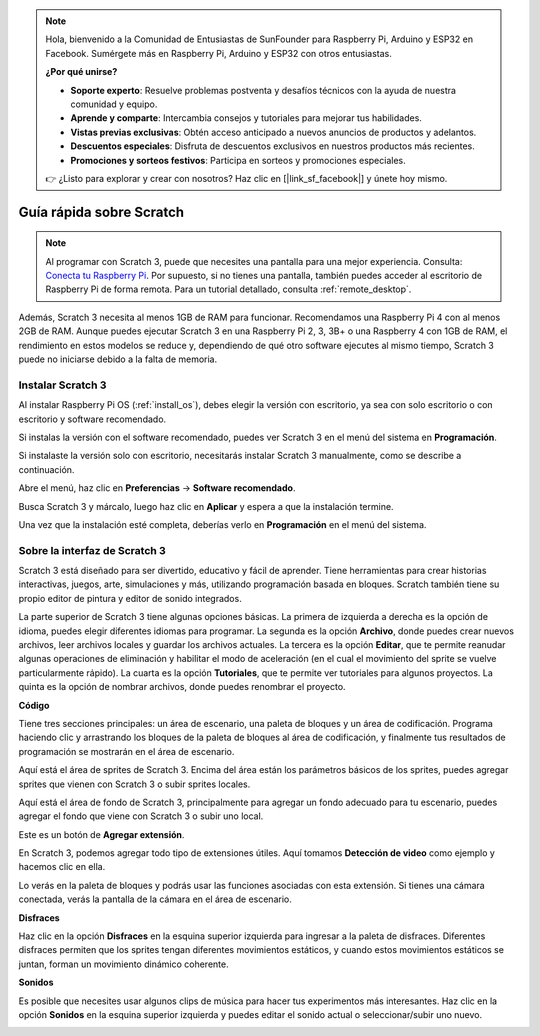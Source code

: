 .. note::

    Hola, bienvenido a la Comunidad de Entusiastas de SunFounder para Raspberry Pi, Arduino y ESP32 en Facebook. Sumérgete más en Raspberry Pi, Arduino y ESP32 con otros entusiastas.

    **¿Por qué unirse?**

    - **Soporte experto**: Resuelve problemas postventa y desafíos técnicos con la ayuda de nuestra comunidad y equipo.
    - **Aprende y comparte**: Intercambia consejos y tutoriales para mejorar tus habilidades.
    - **Vistas previas exclusivas**: Obtén acceso anticipado a nuevos anuncios de productos y adelantos.
    - **Descuentos especiales**: Disfruta de descuentos exclusivos en nuestros productos más recientes.
    - **Promociones y sorteos festivos**: Participa en sorteos y promociones especiales.

    👉 ¿Listo para explorar y crear con nosotros? Haz clic en [|link_sf_facebook|] y únete hoy mismo.

.. _quick_quide_on_scratch_pi5:

Guía rápida sobre Scratch
============================

.. note::

    Al programar con Scratch 3, puede que necesites una pantalla para una mejor experiencia. Consulta: `Conecta tu Raspberry Pi <https://projects.raspberrypi.org/en/projects/raspberry-pi-setting-up/3>`_. Por supuesto, si no tienes una pantalla, también puedes acceder al escritorio de Raspberry Pi de forma remota. Para un tutorial detallado, consulta :ref:`remote_desktop`.

Además, Scratch 3 necesita al menos 1GB de RAM para funcionar. Recomendamos una Raspberry Pi 4 con al menos 2GB de RAM. Aunque puedes ejecutar Scratch 3 en una Raspberry Pi 2, 3, 3B+ o una Raspberry 4 con 1GB de RAM, el rendimiento en estos modelos se reduce y, dependiendo de qué otro software ejecutes al mismo tiempo, Scratch 3 puede no iniciarse debido a la falta de memoria.

Instalar Scratch 3
----------------------
Al instalar Raspberry Pi OS (:ref:`install_os`), debes elegir la versión con escritorio, ya sea con solo escritorio o con escritorio y software recomendado.

Si instalas la versión con el software recomendado, puedes ver Scratch 3 en el menú del sistema en **Programación**.

Si instalaste la versión solo con escritorio, necesitarás instalar Scratch 3 manualmente, como se describe a continuación.

Abre el menú, haz clic en **Preferencias** -> **Software recomendado**.

.. image:: img/quick_scratch1.png


Busca Scratch 3 y márcalo, luego haz clic en **Aplicar** y espera a que la instalación termine.

.. image:: img/quick_scratch2.png


Una vez que la instalación esté completa, deberías verlo en **Programación** en el menú del sistema.

.. image:: img/quick_scratch3.png


Sobre la interfaz de Scratch 3
----------------------------------

Scratch 3 está diseñado para ser divertido, educativo y fácil de aprender. Tiene herramientas para crear historias interactivas, juegos, arte, simulaciones y más, utilizando programación basada en bloques. Scratch también tiene su propio editor de pintura y editor de sonido integrados.

La parte superior de Scratch 3 tiene algunas opciones básicas. La primera de izquierda a derecha es la opción de idioma, puedes elegir diferentes idiomas para programar. La segunda es la opción **Archivo**, donde puedes crear nuevos archivos, leer archivos locales y guardar los archivos actuales. La tercera es la opción **Editar**, que te permite reanudar algunas operaciones de eliminación y habilitar el modo de aceleración (en el cual el movimiento del sprite se vuelve particularmente rápido). La cuarta es la opción **Tutoriales**, que te permite ver tutoriales para algunos proyectos. La quinta es la opción de nombrar archivos, donde puedes renombrar el proyecto.

.. image:: img/quick_scratch13.png

**Código**

Tiene tres secciones principales: un área de escenario, una paleta de bloques y un área de codificación. Programa haciendo clic y arrastrando los bloques de la paleta de bloques al área de codificación, y finalmente tus resultados de programación se mostrarán en el área de escenario.

.. image:: img/quick_scratch4.png


Aquí está el área de sprites de Scratch 3. Encima del área están los parámetros básicos de los sprites, puedes agregar sprites que vienen con Scratch 3 o subir sprites locales.

.. image:: img/quick_scratch5.png


Aquí está el área de fondo de Scratch 3, principalmente para agregar un fondo adecuado para tu escenario, puedes agregar el fondo que viene con Scratch 3 o subir uno local.

.. image:: img/quick_scratch6.png


Este es un botón de **Agregar extensión**.

.. image:: img/quick_scratch7.png


En Scratch 3, podemos agregar todo tipo de extensiones útiles. Aquí tomamos **Detección de video** como ejemplo y hacemos clic en ella.

.. image:: img/quick_scratch8.png


Lo verás en la paleta de bloques y podrás usar las funciones asociadas con esta extensión. Si tienes una cámara conectada, verás la pantalla de la cámara en el área de escenario.

.. image:: img/quick_scratch9.png

**Disfraces**

Haz clic en la opción **Disfraces** en la esquina superior izquierda para ingresar a la paleta de disfraces. Diferentes disfraces permiten que los sprites tengan diferentes movimientos estáticos, y cuando estos movimientos estáticos se juntan, forman un movimiento dinámico coherente.

.. image:: img/quick_scratch10.png

**Sonidos**

Es posible que necesites usar algunos clips de música para hacer tus experimentos más interesantes. Haz clic en la opción **Sonidos** en la esquina superior izquierda y puedes editar el sonido actual o seleccionar/subir uno nuevo.

.. image:: img/quick_scratch11.png
